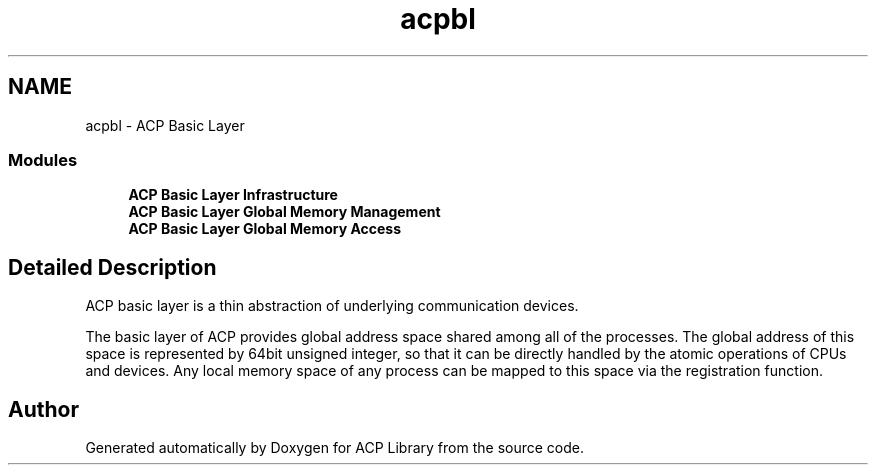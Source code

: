 .TH "acpbl" 3 "Wed Dec 28 2016" "Version 2.1.0" "ACP Library" \" -*- nroff -*-
.ad l
.nh
.SH NAME
acpbl \- ACP Basic Layer
.SS "Modules"

.in +1c
.ti -1c
.RI "\fBACP Basic Layer Infrastructure\fP"
.br
.ti -1c
.RI "\fBACP Basic Layer Global Memory Management\fP"
.br
.ti -1c
.RI "\fBACP Basic Layer Global Memory Access\fP"
.br
.in -1c
.SH "Detailed Description"
.PP 
ACP basic layer is a thin abstraction of underlying communication devices\&.
.PP
The basic layer of ACP provides global address space shared among all of the processes\&. The global address of this space is represented by 64bit unsigned integer, so that it can be directly handled by the atomic operations of CPUs and devices\&. Any local memory space of any process can be mapped to this space via the registration function\&. 
.SH "Author"
.PP 
Generated automatically by Doxygen for ACP Library from the source code\&.
